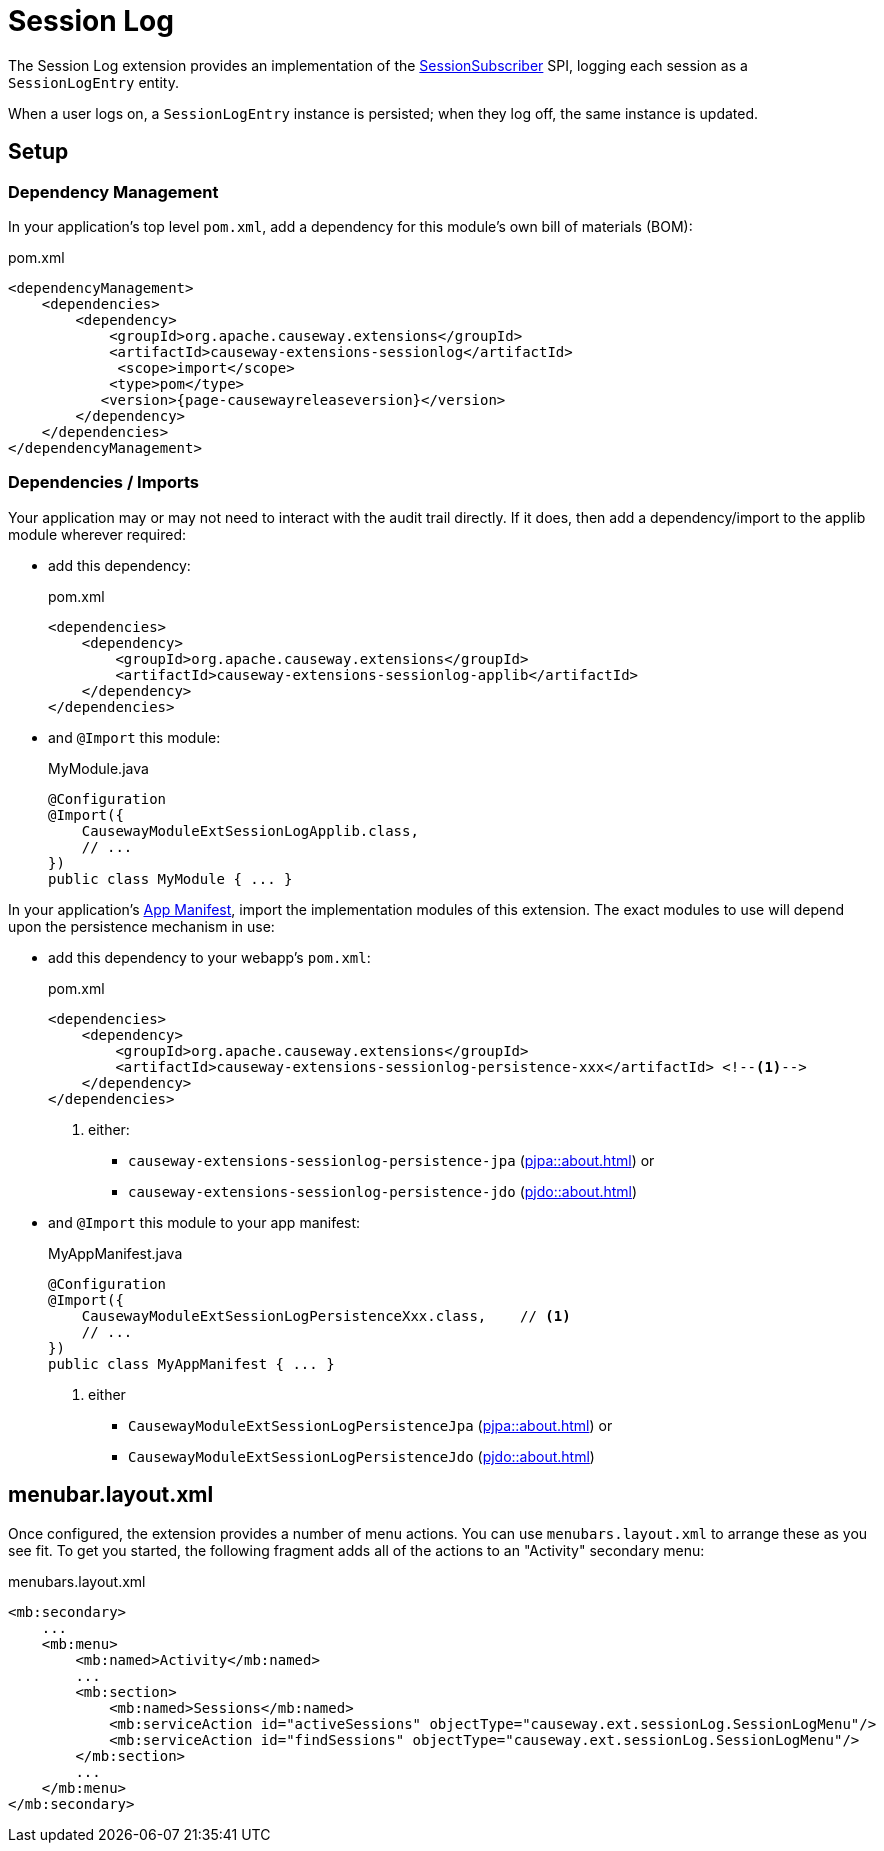 = Session Log

:Notice: Licensed to the Apache Software Foundation (ASF) under one or more contributor license agreements. See the NOTICE file distributed with this work for additional information regarding copyright ownership. The ASF licenses this file to you under the Apache License, Version 2.0 (the "License"); you may not use this file except in compliance with the License. You may obtain a copy of the License at. http://www.apache.org/licenses/LICENSE-2.0 . Unless required by applicable law or agreed to in writing, software distributed under the License is distributed on an "AS IS" BASIS, WITHOUT WARRANTIES OR  CONDITIONS OF ANY KIND, either express or implied. See the License for the specific language governing permissions and limitations under the License.

The Session Log extension provides an implementation of the xref:refguide:applib:index/services/session/SessionSubscriber.adoc[SessionSubscriber] SPI, logging each session as a `SessionLogEntry` entity.

When a user logs on, a `SessionLogEntry` instance is persisted; when they log off, the same instance is updated.


== Setup

=== Dependency Management

In your application's top level `pom.xml`, add a dependency for this module's own bill of materials (BOM):

[source,xml,subs="attributes+"]
.pom.xml
----
<dependencyManagement>
    <dependencies>
        <dependency>
            <groupId>org.apache.causeway.extensions</groupId>
            <artifactId>causeway-extensions-sessionlog</artifactId>
             <scope>import</scope>
            <type>pom</type>
           <version>{page-causewayreleaseversion}</version>
        </dependency>
    </dependencies>
</dependencyManagement>
----

=== Dependencies / Imports

Your application may or may not need to interact with the audit trail directly.
If it does, then add a dependency/import to the applib module wherever required:

* add this dependency:
+
[source,xml,subs="attributes+"]
.pom.xml
----
<dependencies>
    <dependency>
        <groupId>org.apache.causeway.extensions</groupId>
        <artifactId>causeway-extensions-sessionlog-applib</artifactId>
    </dependency>
</dependencies>
----

* and `@Import` this module:
+
[source,java]
.MyModule.java
----
@Configuration
@Import({
    CausewayModuleExtSessionLogApplib.class,
    // ...
})
public class MyModule { ... }
----

In your application's xref:userguide::modules.adoc#appmanifest[App Manifest], import the implementation modules of this extension.
The exact modules to use will depend upon the persistence mechanism in use:

* add this dependency to your webapp's `pom.xml`:
+
[source,xml,subs="attributes+"]
.pom.xml
----
<dependencies>
    <dependency>
        <groupId>org.apache.causeway.extensions</groupId>
        <artifactId>causeway-extensions-sessionlog-persistence-xxx</artifactId> <!--.-->
    </dependency>
</dependencies>
----
<.> either:
** `causeway-extensions-sessionlog-persistence-jpa` (xref:pjpa::about.adoc[]) or
** `causeway-extensions-sessionlog-persistence-jdo` (xref:pjdo::about.adoc[])

* and `@Import` this module to your app manifest:
+
[source,java]
.MyAppManifest.java
----
@Configuration
@Import({
    CausewayModuleExtSessionLogPersistenceXxx.class,    // <.>
    // ...
})
public class MyAppManifest { ... }
----
<.> either
+
** `CausewayModuleExtSessionLogPersistenceJpa` (xref:pjpa::about.adoc[]) or
** `CausewayModuleExtSessionLogPersistenceJdo` (xref:pjdo::about.adoc[])



== menubar.layout.xml

Once configured, the extension provides a number of menu actions.
You can use `menubars.layout.xml` to arrange these as you see fit.
To get you started, the following fragment adds all of the actions to an "Activity" secondary menu:

[source,xml]
.menubars.layout.xml
----
<mb:secondary>
    ...
    <mb:menu>
        <mb:named>Activity</mb:named>
        ...
        <mb:section>
            <mb:named>Sessions</mb:named>
            <mb:serviceAction id="activeSessions" objectType="causeway.ext.sessionLog.SessionLogMenu"/>
            <mb:serviceAction id="findSessions" objectType="causeway.ext.sessionLog.SessionLogMenu"/>
        </mb:section>
        ...
    </mb:menu>
</mb:secondary>
----
